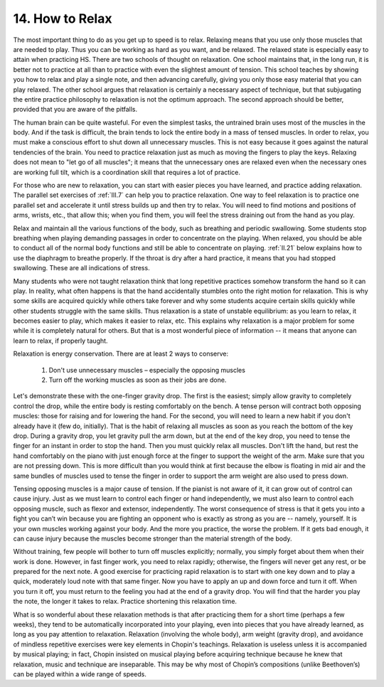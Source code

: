 .. _II.14:

14. How to Relax
----------------

The most important thing to do as you get up to speed is to relax. Relaxing
means that you use only those muscles that are needed to play. Thus you can be
working as hard as you want, and be relaxed. The relaxed state is especially
easy to attain when practicing HS. There are two schools of thought on
relaxation. One school maintains that, in the long run, it is better not to
practice at all than to practice with even the slightest amount of tension.
This school teaches by showing you how to relax and play a single note, and
then advancing carefully, giving you only those easy material that you can play
relaxed. The other school argues that relaxation is certainly a necessary
aspect of technique, but that subjugating the entire practice philosophy to
relaxation is not the optimum approach. The second approach should be better,
provided that you are aware of the pitfalls.

The human brain can be quite wasteful. For even the simplest tasks, the
untrained brain uses most of the muscles in the body. And if the task is
difficult, the brain tends to lock the entire body in a mass of tensed muscles.
In order to relax, you must make a conscious effort to shut down all
unnecessary muscles. This is not easy because it goes against the natural
tendencies of the brain. You need to practice relaxation just as much as moving
the fingers to play the keys. Relaxing does not mean to "let go of all
muscles"; it means that the unnecessary ones are relaxed even when the
necessary ones are working full tilt, which is a coordination skill that
requires a lot of practice.

For those who are new to relaxation, you can start with easier pieces you have
learned, and practice adding relaxation. The parallel set exercises of :ref:`III.7`
can help you to practice relaxation. One way to feel relaxation is to practice
one parallel set and accelerate it until stress builds up and then try to
relax. You will need to find motions and positions of arms, wrists, etc., that
allow this; when you find them, you will feel the stress draining out from the
hand as you play.

Relax and maintain all the various functions of the body, such as breathing and
periodic swallowing. Some students stop breathing when playing demanding
passages in order to concentrate on the playing. When relaxed, you should be
able to conduct all of the normal body functions and still be able to
concentrate on playing. :ref:`II.21` below explains how to use the diaphragm to
breathe properly. If the throat is dry after a hard practice, it means that you
had stopped swallowing. These are all indications of stress.

Many students who were not taught relaxation think that long repetitive
practices somehow transform the hand so it can play. In reality, what often
happens is that the hand accidentally stumbles onto the right motion for
relaxation. This is why some skills are acquired quickly while others take
forever and why some students acquire certain skills quickly while other
students struggle with the same skills. Thus relaxation is a state of unstable
equilibrium: as you learn to relax, it becomes easier to play, which makes it
easier to relax, etc. This explains why relaxation is a major problem for some
while it is completely natural for others. But that is a most wonderful piece
of information -- it means that anyone can learn to relax, if properly taught.

Relaxation is energy conservation. There are at least 2 ways to conserve: 

  1. Don't use unnecessary muscles – especially the opposing muscles 
  2. Turn off the working muscles as soon as their jobs are done. 

Let's demonstrate these with the one-finger gravity drop. The first is the easiest;
simply allow gravity to completely control the drop, while the entire body is
resting comfortably on the bench. A tense person will contract both opposing
muscles: those for raising and for lowering the hand. For the second, you will need to
learn a new habit if you don't already have it (few do, initially). That is the
habit of relaxing all muscles as soon as you reach the bottom of the key drop.
During a gravity drop, you let gravity pull the arm down, but at the end of the
key drop, you need to tense the finger for an instant in order to stop the
hand. Then you must quickly relax all muscles. Don't lift the hand, but rest
the hand comfortably on the piano with just enough force at the finger to
support the weight of the arm. Make sure that you are not pressing down. This
is more difficult than you would think at first because the elbow is floating
in mid air and the same bundles of muscles used to tense the finger in order to
support the arm weight are also used to press down.

Tensing opposing muscles is a major cause of tension. If the pianist is not
aware of it, it can grow out of control can cause injury. Just as we must learn
to control each finger or hand independently, we must also learn to control
each opposing muscle, such as flexor and extensor, independently. The worst
consequence of stress is that it gets you into a fight you can’t win because
you are fighting an opponent who is exactly as strong as you are -- namely,
yourself. It is your own muscles working against your body. And the more you
practice, the worse the problem. If it gets bad enough, it can cause injury
because the muscles become stronger than the material strength of the body.

Without training, few people will bother to turn off muscles explicitly;
normally, you simply forget about them when their work is done. However, in
fast finger work, you need to relax rapidly; otherwise, the fingers will never
get any rest, or be prepared for the next note. A good exercise for practicing
rapid relaxation is to start with one key down and to play a quick, moderately
loud note with that same finger. Now you have to apply an up and down force and
turn it off. When you turn it off, you must return to the feeling you had at
the end of a gravity drop. You will find that the harder you play the note, the
longer it takes to relax. Practice shortening this relaxation time.

What is so wonderful about these relaxation methods is that after practicing
them for a short time (perhaps a few weeks), they tend to be automatically
incorporated into your playing, even into pieces that you have already learned,
as long as you pay attention to relaxation. Relaxation (involving the whole
body), arm weight (gravity drop), and avoidance of mindless repetitive
exercises were key elements in Chopin's teachings.  Relaxation is useless
unless it is accompanied by musical playing; in fact, Chopin insisted on
musical playing before acquiring technique because he knew that relaxation,
music and technique are inseparable. This may be why most of Chopin’s
compositions (unlike Beethoven’s) can be played within a wide range of speeds.
